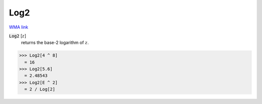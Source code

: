 Log2
====

`WMA link <https://reference.wolfram.com/language/ref/Log2.html>`_


:code:`Log2` [:math:`z`]
    returns the base-2 logarithm of :math:`z`.





>>> Log2[4 ^ 8]
  = 16
>>> Log2[5.6]
  = 2.48543
>>> Log2[E ^ 2]
  = 2 / Log[2]
